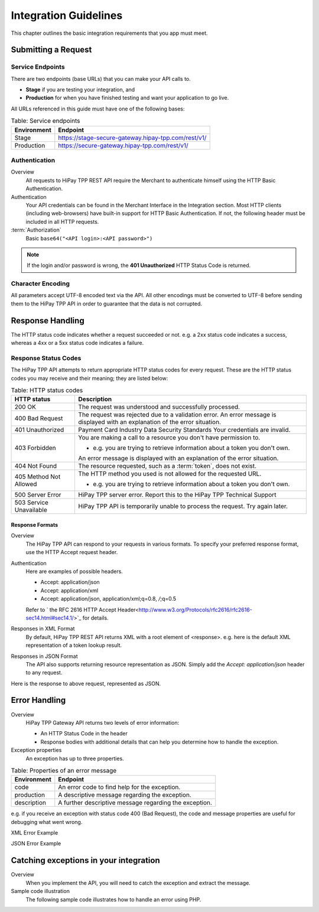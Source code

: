 .. _Chap2-IntegrationGuidelines:

======================
Integration Guidelines
======================

This chapter outlines the basic integration requirements that you app must meet.

--------------------
Submitting a Request
--------------------

Service Endpoints
=================

There are two endpoints (base URLs) that you can make your API calls to.

- **Stage** if you are testing your integration, and
- **Production** for when you have finished testing and want your application to go live.

All URLs referenced in this guide must have one of the following bases:


.. table:: Table: Service endpoints

  ==============  =====================================================
  Environment      Endpoint
  ==============  =====================================================
  Stage            https://stage-secure-gateway.hipay-tpp.com/rest/v1/
  --------------  -----------------------------------------------------
  Production       https://secure-gateway.hipay-tpp.com/rest/v1/
  ==============  =====================================================

Authentication
==============

Overview
  All requests to HiPay TPP REST API require the Merchant to authenticate himself using
  the HTTP Basic Authentication.

Authentication
  Your API credentials can be found in the Merchant Interface in the Integration section.
  Most HTTP clients (including web-browsers) have built-in support for HTTP Basic Authentication.
  If not, the following header must be included in all HTTP requests.

:term:`Authorization`
  Basic ``base64("<API login>:<API password>")``

.. note:: If the login and/or password is wrong, the **401 Unauthorized** HTTP Status Code is returned.

Character Encoding
==================

All parameters accept UTF-8 encoded text via the API.
All other encodings must be converted to UTF-8 before sending them to the HiPay TPP API in order to guarantee that the data is not corrupted.

-----------------
Response Handling
-----------------

The HTTP status code indicates whether a request succeeded or not.
e.g. a 2xx status code indicates a success, whereas a 4xx or a 5xx status code indicates a failure.

Response Status Codes
=====================

The HiPay TPP API attempts to return appropriate HTTP status codes for every request.
These are the HTTP status codes you may receive and their meaning; they are listed below:

.. table:: Table: HTTP status codes
  :class: table-with-wrap

  =======================  =============================================================================
  HTTP status              Description
  =======================  =============================================================================
  200 OK                   The request was understood and successfully processed.
  -----------------------  -----------------------------------------------------------------------------
  400 Bad Request          The request was rejected due to a validation error.
                           An error message is displayed with an explanation of the error situation.
  -----------------------  -----------------------------------------------------------------------------
  401 Unauthorized         Payment Card Industry Data Security Standards
                           Your credentials are invalid.
  -----------------------  -----------------------------------------------------------------------------
  403 Forbidden            You are making a call to a resource you don't have permission to.

                           * e.g. you are trying to retrieve information about a token you don't own.

                           An error message is displayed with an explanation of the error situation.
  -----------------------  -----------------------------------------------------------------------------
  404 Not Found            The resource requested, such as a :term:`token`, does not exist.
  -----------------------  -----------------------------------------------------------------------------
  405 Method Not Allowed   The HTTP method you used is not allowed for the requested URL.

                           * e.g. you are trying to retrieve information about a token you don't own.
  -----------------------  -----------------------------------------------------------------------------
  500 Server Error         HiPay TPP server error. Report this to the HiPay TPP Technical Support
  503 Service Unavailable  HiPay TPP API is temporarily unable to process the request. Try again later.
  =======================  =============================================================================


Response Formats
----------------
Overview
  The HiPay TPP API can respond to your requests in various formats.
  To specify your preferred response format, use the HTTP Accept request header.

Authentication
  Here are examples of possible headers.

  - Accept: application/json
  - Accept: application/xml
  - Accept: application/json, application/xml;q=0.8, */*;q=0.5

  Refer to  ` the RFC 2616 HTTP Accept Header<http://www.w3.org/Protocols/rfc2616/rfc2616-sec14.html#sec14.1/>`_ for details.
  

Responses in XML Format
  By default, HiPay TPP REST API returns XML with a root element of <response>.
  e.g. here is the default XML representation of a token lookup result.

.. code-block:: xml
    :linenos:

    <?xml version="1.0" encoding="UTF-8"?>
    <response>
      <state>completed</state>
      <reason/>
      <forward_url/>
      <test>false</test>
      <mid>00035167042</mid>
      <attempt_id>2015</attempt_id>
      <authorization_code>59351</authorization_code>
      ...
    </response>

Responses in JSON Format
  The API also supports returning resource representation as JSON.
  Simply add the *Accept: application/json* header to any request.

.. code-block:: html
    :linenos:

    POST /rest/v1/order HTTP/1.1
    Host: secure-gateway.allopass.com
    Accept: application/json
    Connection: close

Here is the response to above request, represented as JSON.

.. code-block:: json
    :linenos:

    {
      "state":"completed",
      "reason":"",
      "forwardUrl":"",
      "test":"false",
      "mid":"00035167042",
      "attemptId":"1",
      "authorizationCode":"59351",
      "..."
    }

--------------
Error Handling
--------------

Overview
  HiPay TPP Gateway API returns two levels of error information:

  - An HTTP Status Code in the header
  - Response bodies with additional details that can help you determine how to handle the exception.

Exception properties
  An exception has up to three properties.


.. table:: Table: Properties of an error message

   ==============  ======================================================
   Environment     Endpoint
   ==============  ======================================================
   code            An error code to find help for the exception.
   production      A descriptive message regarding the exception.
   description     A further descriptive message regarding the exception.
   ==============  ======================================================

e.g. if you receive an exception with status code 400 (Bad Request),
the code and message properties are useful for debugging what went wrong.

XML Error Example

.. code-block:: xml
    :linenos:

    <?xml version="1.0" encoding="UTF-8"?>
    <response>
      <code>1000001</code>
      <message>Incorrect Credentials</message>
      <description>Username and/or password is incorrect.</description>
    </response>

JSON Error Example

.. code-block:: json
    :linenos:

    {
      "code":"1000001",
      "message":"Incorrect Credentials",
      "description":"Username and/or password is incorrect."
    }

---------------------------------------
Catching exceptions in your integration
---------------------------------------

Overview
  When you implement the API, you will need to catch the exception and extract the message.

Sample code illustration
  The following sample code illustrates how to handle an error using PHP.

.. code-block:: php
    :linenos:

    <?php
    define('API_ENDPOINT', 'https://secure-gateway.allopass.com/rest/v1');
    define('API_USERNAME', '<API login>');
    define('API_PASSWORD', '<API password>');

    $credentials = API_USERNAME . ':' . API_PASSWORD;
    $resource    = API_ENDPOINT . '/order';

    // create a new cURL resource
    $curl = curl_init();

    // request parameters
    $data = array(
        'orderid'         => 'test13659745896',
        'operation'       => 'authorization',
        'payment_product' => 'visa',
        ...
    );
    // set appropriate options
    $options = array(
        CURLOPT_URL            => $resource,
        CURLOPT_USERPWD        => $credentials,
        CURLOPT_HTTPHEADER     => array('Accept: application/json'),
        CURLOPT_RETURNTRANSFER => true,
        CURLOPT_FAILONERROR    => false,
        CURLOPT_HEADER         => false,
        CURLOPT_POST           => true,
        CURLOPT_POSTFIELDS     => http_build_query($data)
    );

    foreach ($options as $option => $value) {
        curl_setopt($curl, $option, $value);
    }

    // execute the given cURL session
    if (false === ($result = curl_exec($curl))) {
        throw new RuntimeException(curl_error($curl), curl_errno($curl));
    }

    $status   = (int)curl_getinfo($curl, CURLINFO_HTTP_CODE);
    $response = json_decode($result);

    if (floor($status/100) != 2) {
        throw new RuntimeException($response->message, $response->code);
    }

    printf('Payment Reference: %s', $response->transactionReference);

    curl_close($curl);
